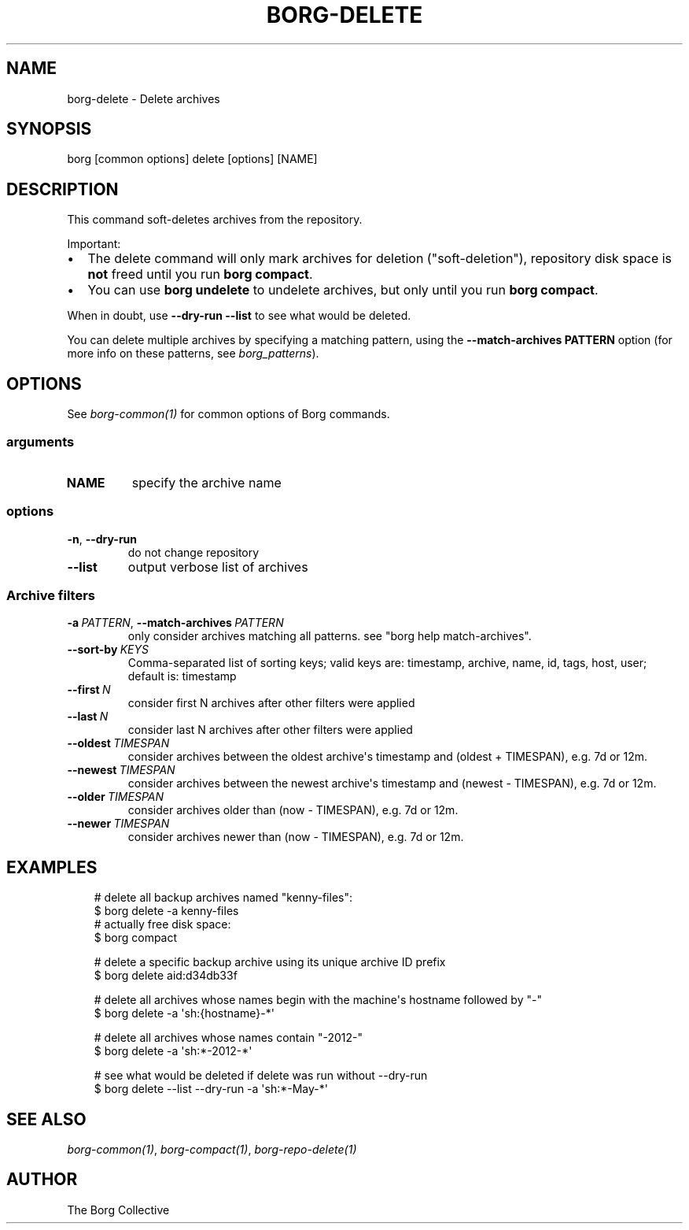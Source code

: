 .\" Man page generated from reStructuredText.
.
.
.nr rst2man-indent-level 0
.
.de1 rstReportMargin
\\$1 \\n[an-margin]
level \\n[rst2man-indent-level]
level margin: \\n[rst2man-indent\\n[rst2man-indent-level]]
-
\\n[rst2man-indent0]
\\n[rst2man-indent1]
\\n[rst2man-indent2]
..
.de1 INDENT
.\" .rstReportMargin pre:
. RS \\$1
. nr rst2man-indent\\n[rst2man-indent-level] \\n[an-margin]
. nr rst2man-indent-level +1
.\" .rstReportMargin post:
..
.de UNINDENT
. RE
.\" indent \\n[an-margin]
.\" old: \\n[rst2man-indent\\n[rst2man-indent-level]]
.nr rst2man-indent-level -1
.\" new: \\n[rst2man-indent\\n[rst2man-indent-level]]
.in \\n[rst2man-indent\\n[rst2man-indent-level]]u
..
.TH "BORG-DELETE" "1" "2025-05-19" "" "borg backup tool"
.SH NAME
borg-delete \- Delete archives
.SH SYNOPSIS
.sp
borg [common options] delete [options] [NAME]
.SH DESCRIPTION
.sp
This command soft\-deletes archives from the repository.
.sp
Important:
.INDENT 0.0
.IP \(bu 2
The delete command will only mark archives for deletion (\(dqsoft\-deletion\(dq),
repository disk space is \fBnot\fP freed until you run \fBborg compact\fP\&.
.IP \(bu 2
You can use \fBborg undelete\fP to undelete archives, but only until
you run \fBborg compact\fP\&.
.UNINDENT
.sp
When in doubt, use \fB\-\-dry\-run \-\-list\fP to see what would be deleted.
.sp
You can delete multiple archives by specifying a matching pattern,
using the \fB\-\-match\-archives PATTERN\fP option (for more info on these patterns,
see \fIborg_patterns\fP).
.SH OPTIONS
.sp
See \fIborg\-common(1)\fP for common options of Borg commands.
.SS arguments
.INDENT 0.0
.TP
.B NAME
specify the archive name
.UNINDENT
.SS options
.INDENT 0.0
.TP
.B  \-n\fP,\fB  \-\-dry\-run
do not change repository
.TP
.B  \-\-list
output verbose list of archives
.UNINDENT
.SS Archive filters
.INDENT 0.0
.TP
.BI \-a \ PATTERN\fR,\fB \ \-\-match\-archives \ PATTERN
only consider archives matching all patterns. see \(dqborg help match\-archives\(dq.
.TP
.BI \-\-sort\-by \ KEYS
Comma\-separated list of sorting keys; valid keys are: timestamp, archive, name, id, tags, host, user; default is: timestamp
.TP
.BI \-\-first \ N
consider first N archives after other filters were applied
.TP
.BI \-\-last \ N
consider last N archives after other filters were applied
.TP
.BI \-\-oldest \ TIMESPAN
consider archives between the oldest archive\(aqs timestamp and (oldest + TIMESPAN), e.g. 7d or 12m.
.TP
.BI \-\-newest \ TIMESPAN
consider archives between the newest archive\(aqs timestamp and (newest \- TIMESPAN), e.g. 7d or 12m.
.TP
.BI \-\-older \ TIMESPAN
consider archives older than (now \- TIMESPAN), e.g. 7d or 12m.
.TP
.BI \-\-newer \ TIMESPAN
consider archives newer than (now \- TIMESPAN), e.g. 7d or 12m.
.UNINDENT
.SH EXAMPLES
.INDENT 0.0
.INDENT 3.5
.sp
.EX
# delete all backup archives named \(dqkenny\-files\(dq:
$ borg delete \-a kenny\-files
# actually free disk space:
$ borg compact

# delete a specific backup archive using its unique archive ID prefix
$ borg delete aid:d34db33f

# delete all archives whose names begin with the machine\(aqs hostname followed by \(dq\-\(dq
$ borg delete \-a \(aqsh:{hostname}\-*\(aq

# delete all archives whose names contain \(dq\-2012\-\(dq
$ borg delete \-a \(aqsh:*\-2012\-*\(aq

# see what would be deleted if delete was run without \-\-dry\-run
$ borg delete \-\-list \-\-dry\-run \-a \(aqsh:*\-May\-*\(aq
.EE
.UNINDENT
.UNINDENT
.SH SEE ALSO
.sp
\fIborg\-common(1)\fP, \fIborg\-compact(1)\fP, \fIborg\-repo\-delete(1)\fP
.SH AUTHOR
The Borg Collective
.\" Generated by docutils manpage writer.
.
